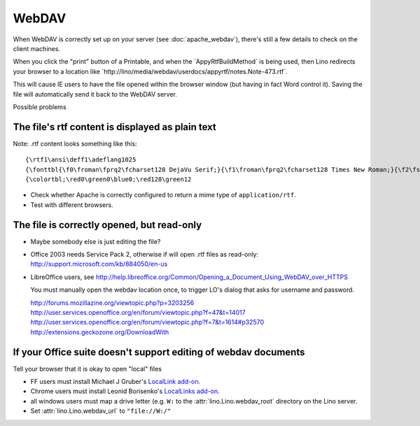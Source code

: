 WebDAV
======

When WebDAV is correctly set up on your server (see
:doc:`apache_webdav`), there's still a few details 
to check on the client machines.

When you click the "print" button of a Printable, 
and when the ´AppyRtfBuildMethod` is being used, 
then Lino redirects your browser to a location like 
´http://lino/media/webdav/userdocs/appyrtf/notes.Note-473.rtf`.

This will cause IE users to have the file opened within 
the browser window (but having in fact Word control it). 
Saving the file will automatically send it back to the WebDAV server.

Possible problems

The file's rtf content is displayed as plain text
-------------------------------------------------

Note: .rtf content looks something like this::

  {\rtf1\ansi\deff1\adeflang1025
  {\fonttbl{\f0\froman\fprq2\fcharset128 DejaVu Serif;}{\f1\froman\fprq2\fcharset128 Times New Roman;}{\f2\fswiss\fprq2\fcharset128 Arial;}{\f3\fnil\fprq0\fcharset128 StarSymbol{\*\falt Arial Unicode MS};}{\f4\fswiss\fprq0\fcharset128 Tahoma;}{\f5\fnil\fprq2\fcharset128 SimSun;}{\f6\fnil\fprq2\fcharset128 Tahoma;}{\f7\fnil\fprq0\fcharset128 Tahoma;}}
  {\colortbl;\red0\green0\blue0;\red128\green12



- Check whether Apache is correctly configured to return a mime type of ``application/rtf``.  

- Test with different browsers.


The file is correctly opened, but read-only
-------------------------------------------

- Maybe somebody else is just editing the file?

- Office 2003 needs Service Pack 2, otherwise if will open .rtf 
  files as read-only:
  http://support.microsoft.com/kb/884050/en-us
  
  
- LibreOffice users, see
  http://help.libreoffice.org/Common/Opening_a_Document_Using_WebDAV_over_HTTPS
  
  You must manually open the webdav location once, to trigger LO's dialog 
  that asks for username and password.
  
  http://forums.mozillazine.org/viewtopic.php?p=3203256
  http://user.services.openoffice.org/en/forum/viewtopic.php?f=47&t=14017
  http://user.services.openoffice.org/en/forum/viewtopic.php?f=7&t=1614#p32570
  http://extensions.geckozone.org/DownloadWith
  

If your Office suite doesn't support editing of webdav documents
----------------------------------------------------------------

Tell your browser that it is okay to open "local" files

- FF users must install Michael J Gruber's
  `LocalLink add-on <https://addons.mozilla.org/en-US/firefox/addon/locallink/>`_.

- Chrome users must install Leonid Borisenko's
  `LocalLinks add-on <https://chrome.google.com/webstore/detail/jllpkdkcdjndhggodimiphkghogcpida>`_.

- all windows users must map a drive letter (e.g. ``W:`` to the 
  :attr:`lino.Lino.webdav_root` directory on the Lino server.
  
- Set :attr:`lino.Lino.webdav_url` to ``"file://W:/"``


